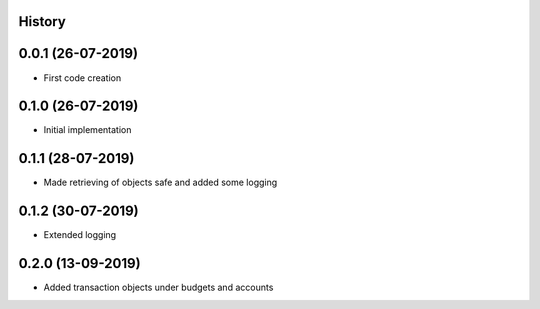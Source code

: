 .. :changelog:

History
-------

0.0.1 (26-07-2019)
---------------------

* First code creation


0.1.0 (26-07-2019)
------------------

* Initial implementation


0.1.1 (28-07-2019)
------------------

* Made retrieving of objects safe and added some logging


0.1.2 (30-07-2019)
------------------

* Extended logging


0.2.0 (13-09-2019)
------------------

* Added transaction objects under budgets and accounts
